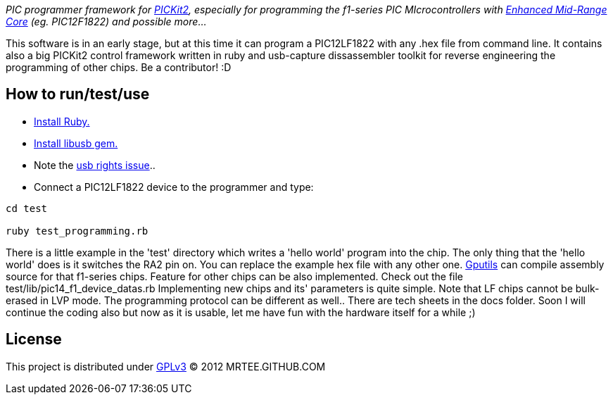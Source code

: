 _PIC programmer framework for http://en.wikipedia.org/wiki/PICKit[PICKit2],
especially for programming the f1-series PIC MIcrocontrollers with
http://www.microchip.com/pagehandler/en-us/family/8bit/architecture/enhancedmidrange.html[Enhanced
Mid-Range Core] (eg. PIC12F1822) and possible more..._

This software is in an early stage, but at this time it can program a
PIC12LF1822 with any .hex file from command line.  It contains also a big
PICKit2 control framework written in ruby and usb-capture dissassembler toolkit
for reverse engineering the programming of other chips.  Be a contributor! :D

How to run/test/use
-------------------
* http://www.ruby-lang.org/en/downloads/[Install Ruby.]
* https://github.com/larskanis/libusb[Install libusb gem.]
* Note the
http://sourceforge.net/apps/mediawiki/piklab/index.php?title=USB_Port_Problems[usb
rights issue]..
* Connect a PIC12LF1822 device to the programmer and type:
----
cd test

ruby test_programming.rb
----
There is a little example in the 'test' directory which writes a 'hello world'
program into the chip. The only thing that the 'hello world' does is it
switches the RA2 pin on. You can replace the example hex file with any other
one.  http://gputils.sourceforge.net/[Gputils] can compile assembly source for
that f1-series chips.  Feature for other chips can be also implemented. Check
out the file test/lib/pic14_f1_device_datas.rb Implementing new chips and its'
parameters is quite simple. Note that LF chips cannot be bulk-erased in LVP
mode. The programming protocol can be different as well.. There are tech sheets
in the docs folder. Soon I will continue the coding also but now as it is
usable, let me have fun with the hardware itself for a while ;)

License 
------- 
This project is distributed under http://www.gnu.org/licenses/gpl.html[GPLv3] 
(C) 2012 MRTEE.GITHUB.COM
